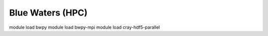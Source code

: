 Blue Waters (HPC)
=================

module load bwpy
module load bwpy-mpi
module load cray-hdf5-parallel